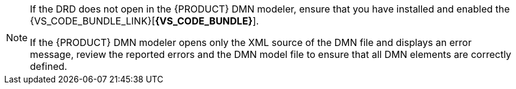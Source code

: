 [NOTE]
====
If the DRD does not open in the {PRODUCT} DMN modeler, ensure that you have installed and enabled the {VS_CODE_BUNDLE_LINK}[*{VS_CODE_BUNDLE}*].

If the {PRODUCT} DMN modeler opens only the XML source of the DMN file and displays an error message, review the reported errors and the DMN model file to ensure that all DMN elements are correctly defined.
====